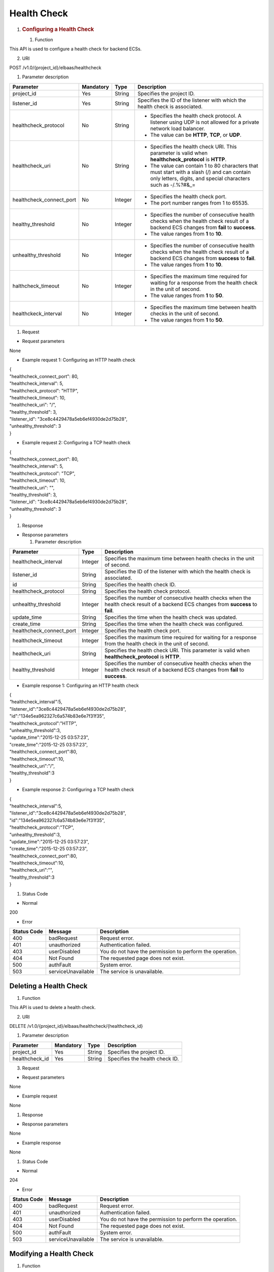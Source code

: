 Health Check
------------

1. .. rubric:: Configuring a Health Check
      :name: configuring-a-health-check

   #. Function

This API is used to configure a health check for backend ECSs.

2. URI

POST /v1.0/{project_id}/elbaas/healthcheck

1. Parameter description

+--------------------------+-----------+---------+----------------------------------------+
| Parameter                | Mandatory | Type    | Description                            |
+==========================+===========+=========+========================================+
| project_id               | Yes       | String  | Specifies the project ID.              |
+--------------------------+-----------+---------+----------------------------------------+
| listener_id              | Yes       | String  | Specifies the ID of the listener with  |
|                          |           |         | which the health check is associated.  |
+--------------------------+-----------+---------+----------------------------------------+
| healthcheck_protocol     | No        | String  | -  Specifies the health check          |
|                          |           |         |    protocol. A listener using UDP is   |
|                          |           |         |    not allowed for a private network   |
|                          |           |         |    load balancer.                      |
|                          |           |         |                                        |
|                          |           |         | -  The value can be **HTTP**, **TCP**, |
|                          |           |         |    or **UDP**.                         |
+--------------------------+-----------+---------+----------------------------------------+
| healthcheck_uri          | No        | String  | -  Specifies the health check URI.     |
|                          |           |         |    This parameter is valid when        |
|                          |           |         |    **healthcheck_protocol** is         |
|                          |           |         |    **HTTP**.                           |
|                          |           |         |                                        |
|                          |           |         | -  The value can contain 1 to 80       |
|                          |           |         |    characters that must start with a   |
|                          |           |         |    slash (/) and can contain only      |
|                          |           |         |    letters, digits, and special        |
|                          |           |         |    characters such as -/.%?#&_=        |
+--------------------------+-----------+---------+----------------------------------------+
| healthcheck_connect_port | No        | Integer | -  Specifies the health check port.    |
|                          |           |         |                                        |
|                          |           |         | -  The port number ranges from 1 to    |
|                          |           |         |    65535.                              |
+--------------------------+-----------+---------+----------------------------------------+
| healthy_threshold        | No        | Integer | -  Specifies the number of consecutive |
|                          |           |         |    health checks when the health check |
|                          |           |         |    result of a backend ECS changes     |
|                          |           |         |    from **fail** to **success**.       |
|                          |           |         |                                        |
|                          |           |         | -  The value ranges from **1** to      |
|                          |           |         |    **10**.                             |
+--------------------------+-----------+---------+----------------------------------------+
| unhealthy_threshold      | No        | Integer | -  Specifies the number of consecutive |
|                          |           |         |    health checks when the health check |
|                          |           |         |    result of a backend ECS changes     |
|                          |           |         |    from **success** to **fail**.       |
|                          |           |         |                                        |
|                          |           |         | -  The value ranges from **1** to      |
|                          |           |         |    **10**.                             |
+--------------------------+-----------+---------+----------------------------------------+
| halthcheck_timeout       | No        | Integer | -  Specifies the maximum time required |
|                          |           |         |    for waiting for a response from the |
|                          |           |         |    health check in the unit of second. |
|                          |           |         |                                        |
|                          |           |         | -  The value ranges from **1** to      |
|                          |           |         |    **50**.                             |
+--------------------------+-----------+---------+----------------------------------------+
| healthckeck_interval     | No        | Integer | -  Specifies the maximum time between  |
|                          |           |         |    health checks in the unit of        |
|                          |           |         |    second.                             |
|                          |           |         |                                        |
|                          |           |         | -  The value ranges from **1** to      |
|                          |           |         |    **50**.                             |
+--------------------------+-----------+---------+----------------------------------------+

#. Request

-  Request parameters

None

-  Example request 1: Configuring an HTTP health check

| {
| "healthcheck_connect_port": 80,
| "healthcheck_interval": 5,
| "healthcheck_protocol": "HTTP",
| "healthcheck_timeout": 10,
| "healthcheck_uri": "/",
| "healthy_threshold": 3,
| "listener_id": "3ce8c4429478a5eb6ef4930de2d75b28",
| "unhealthy_threshold": 3
| }

-  Example request 2: Configuring a TCP health check

| {
| "healthcheck_connect_port": 80,
| "healthcheck_interval": 5,
| "healthcheck_protocol": "TCP",
| "healthcheck_timeout": 10,
| "healthcheck_uri": "",
| "healthy_threshold": 3,
| "listener_id": "3ce8c4429478a5eb6ef4930de2d75b28",
| "unhealthy_threshold": 3
| }

#. Response

-  Response parameters

   1. Parameter description

+--------------------------+---------+---------------------------------------------+
| Parameter                | Type    | Description                                 |
+==========================+=========+=============================================+
| healthcheck_interval     | Integer | Specifies the maximum time between health   |
|                          |         | checks in the unit of second.               |
+--------------------------+---------+---------------------------------------------+
| listener_id              | String  | Specifies the ID of the listener with which |
|                          |         | the health check is associated.             |
+--------------------------+---------+---------------------------------------------+
| id                       | String  | Specifies the health check ID.              |
+--------------------------+---------+---------------------------------------------+
| healthcheck_protocol     | String  | Specifies the health check protocol.        |
+--------------------------+---------+---------------------------------------------+
| unhealthy_threshold      | Integer | Specifies the number of consecutive health  |
|                          |         | checks when the health check result of a    |
|                          |         | backend ECS changes from **success** to     |
|                          |         | **fail**.                                   |
+--------------------------+---------+---------------------------------------------+
| update_time              | String  | Specifies the time when the health check    |
|                          |         | was updated.                                |
+--------------------------+---------+---------------------------------------------+
| create_time              | String  | Specifies the time when the health check    |
|                          |         | was configured.                             |
+--------------------------+---------+---------------------------------------------+
| healthcheck_connect_port | Integer | Specifies the health check port.            |
+--------------------------+---------+---------------------------------------------+
| healthcheck_timeout      | Integer | Specifies the maximum time required for     |
|                          |         | waiting for a response from the health      |
|                          |         | check in the unit of second.                |
+--------------------------+---------+---------------------------------------------+
| healthcheck_uri          | String  | Specifies the health check URI. This        |
|                          |         | parameter is valid when                     |
|                          |         | **healthcheck_protocol** is **HTTP**.       |
+--------------------------+---------+---------------------------------------------+
| healthy_threshold        | Integer | Specifies the number of consecutive health  |
|                          |         | checks when the health check result of a    |
|                          |         | backend ECS changes from **fail** to        |
|                          |         | **success**.                                |
+--------------------------+---------+---------------------------------------------+

-  Example response 1: Configuring an HTTP health check

| {
| *"*\ healthcheck_interval\ *"*:5,
| "listener_id":"3ce8c4429478a5eb6ef4930de2d75b28",
| "id":"134e5ea962327c6a574b83e6e7f31f35",
| "healthcheck_protocol":"HTTP",
| "unhealthy_threshold":3,
| "update_time":"2015-12-25 03:57:23",
| "create_time":"2015-12-25 03:57:23",
| "healthcheck_connect_port":80,
| "healthcheck_timeout":10,
| "healthcheck_uri":"\/",
| "healthy_threshold":3
| }

-  Example response 2: Configuring a TCP health check

| {
| "healthcheck_interval":5,
| "listener_id":"3ce8c4429478a5eb6ef4930de2d75b28",
| "id":"134e5ea962327c6a574b83e6e7f31f35",
| "healthcheck_protocol":"TCP",
| "unhealthy_threshold":3,
| "update_time":"2015-12-25 03:57:23",
| "create_time":"2015-12-25 03:57:23",
| "healthcheck_connect_port":80,
| "healthcheck_timeout":10,
| "healthcheck_uri":"",
| "healthy_threshold":3
| }

#. Status Code

-  Normal

200

-  Error

+-------------+--------------------+--------------------------------+
| Status Code | Message            | Description                    |
+=============+====================+================================+
| 400         | badRequest         | Request error.                 |
+-------------+--------------------+--------------------------------+
| 401         | unauthorized       | Authentication failed.         |
+-------------+--------------------+--------------------------------+
| 403         | userDisabled       | You do not have the permission |
|             |                    | to perform the operation.      |
+-------------+--------------------+--------------------------------+
| 404         | Not Found          | The requested page does not    |
|             |                    | exist.                         |
+-------------+--------------------+--------------------------------+
| 500         | authFault          | System error.                  |
+-------------+--------------------+--------------------------------+
| 503         | serviceUnavailable | The service is unavailable.    |
+-------------+--------------------+--------------------------------+

Deleting a Health Check
~~~~~~~~~~~~~~~~~~~~~~~

#. Function

This API is used to delete a health check.

2. URI

DELETE /v1.0/{project_id}/elbaas/healthcheck/{healthcheck_id}

1. Parameter description

+----------------+-----------+--------+--------------------------------+
| Parameter      | Mandatory | Type   | Description                    |
+================+===========+========+================================+
| project_id     | Yes       | String | Specifies the project ID.      |
+----------------+-----------+--------+--------------------------------+
| healthcheck_id | Yes       | String | Specifies the health check ID. |
+----------------+-----------+--------+--------------------------------+

3. Request

-  Request parameters

None

-  Example request

None

#. Response

-  Response parameters

None

-  Example response

None

#. Status Code

-  Normal

204

-  Error

+-------------+--------------------+--------------------------------+
| Status Code | Message            | Description                    |
+=============+====================+================================+
| 400         | badRequest         | Request error.                 |
+-------------+--------------------+--------------------------------+
| 401         | unauthorized       | Authentication failed.         |
+-------------+--------------------+--------------------------------+
| 403         | userDisabled       | You do not have the permission |
|             |                    | to perform the operation.      |
+-------------+--------------------+--------------------------------+
| 404         | Not Found          | The requested page does not    |
|             |                    | exist.                         |
+-------------+--------------------+--------------------------------+
| 500         | authFault          | System error.                  |
+-------------+--------------------+--------------------------------+
| 503         | serviceUnavailable | The service is unavailable.    |
+-------------+--------------------+--------------------------------+

Modifying a Health Check
~~~~~~~~~~~~~~~~~~~~~~~~

#. Function

This API is used to modify information about a health check.

2. URI

PUT /v1.0/{project_id}/elbaas/healthcheck/{healthcheck_id}

1. Parameter description

+--------------------------+-----------+---------+----------------------------------------+
| Parameter                | Mandatory | Type    | Description                            |
+==========================+===========+=========+========================================+
| project_id               | Yes       | String  | Specifies the project ID.              |
+--------------------------+-----------+---------+----------------------------------------+
| healthckeck_id           | Yes       | String  | Specifies the health check ID.         |
+--------------------------+-----------+---------+----------------------------------------+
| healthcheck_protocol     | No        | String  | -  Specifies the health check          |
|                          |           |         |    protocol.                           |
|                          |           |         |                                        |
|                          |           |         | -  The value can be **HTTP** or        |
|                          |           |         |    **TCP** (case-insensitive).         |
+--------------------------+-----------+---------+----------------------------------------+
| healthcheck_uri          | No        | String  | -  Specifies the health check URI.     |
|                          |           |         |    This parameter is valid when        |
|                          |           |         |    **healthcheck_protocol** is         |
|                          |           |         |    **HTTP**.                           |
|                          |           |         |                                        |
|                          |           |         | -  The value can contain 1 to 80       |
|                          |           |         |    characters that must start with a   |
|                          |           |         |    slash (/) and can contain only      |
|                          |           |         |    letters, digits, and special        |
|                          |           |         |    characters such as -/.%?#&_=        |
+--------------------------+-----------+---------+----------------------------------------+
| healthcheck_connect_port | No        | Integer | -  Specifies the health check port.    |
|                          |           |         |                                        |
|                          |           |         | -  The port number ranges from 1 to    |
|                          |           |         |    65535.                              |
+--------------------------+-----------+---------+----------------------------------------+
| healthy_threshold        | No        | Integer | -  Specifies the number of consecutive |
|                          |           |         |    health checks when the health check |
|                          |           |         |    result of a backend ECS changes     |
|                          |           |         |    from **fail** to **success**.       |
|                          |           |         |                                        |
|                          |           |         | -  The value ranges from **1** to      |
|                          |           |         |    **10**.                             |
+--------------------------+-----------+---------+----------------------------------------+
| unhealthy_threshold      | No        | Integer | -  Specifies the number of consecutive |
|                          |           |         |    health checks when the health check |
|                          |           |         |    result of a backend ECS changes     |
|                          |           |         |    from **success** to **fail**.       |
|                          |           |         |                                        |
|                          |           |         | -  The value ranges from **1** to      |
|                          |           |         |    **10**.                             |
+--------------------------+-----------+---------+----------------------------------------+
| healthcheck_timeout      | No        | Integer | -  Specifies the maximum time required |
|                          |           |         |    for waiting for a response from the |
|                          |           |         |    health check in the unit of second. |
|                          |           |         |                                        |
|                          |           |         | -  The value ranges from **1** to      |
|                          |           |         |    **50**.                             |
+--------------------------+-----------+---------+----------------------------------------+
| healthcheck_interval     | No        | Integer | -  Specifies the maximum time between  |
|                          |           |         |    health checks in the unit of        |
|                          |           |         |    second.                             |
|                          |           |         |                                        |
|                          |           |         | -  The value ranges from **1** to      |
|                          |           |         |    **50**.                             |
+--------------------------+-----------+---------+----------------------------------------+

#. Request

-  Request parameters

None

-  Example request

| {
| "healthcheck_connect_port": 88,
| "healthcheck_interval": 5,
| "healthcheck_protocol": "HTTP",
| "healthcheck_timeout": 10,
| "healthcheck_uri": "/",
| "healthy_threshold": 3,
| "unhealthy_threshold": 2
| }

#. Response

-  Response parameters

   1. Parameter description

+--------------------------+---------+----------------------------------------------+
| Parameter                | Type    | Description                                  |
+==========================+=========+==============================================+
| healthcheck_interval     | Integer | Specifies the maximum time between health    |
|                          |         | checks in the unit of second.                |
+--------------------------+---------+----------------------------------------------+
| listener_id              | String  | Specifies the ID of the listener with which  |
|                          |         | the health check is associated.              |
+--------------------------+---------+----------------------------------------------+
| id                       | String  | Specifies the health check ID.               |
+--------------------------+---------+----------------------------------------------+
| healthcheck_protocol     | String  | Specifies the health check protocol.         |
+--------------------------+---------+----------------------------------------------+
| unhealthy_threshold      | Integer | Specifies the number of consecutive health   |
|                          |         | checks when the health check result of a     |
|                          |         | backend ECS changes from **success** to      |
|                          |         | **fail**.                                    |
+--------------------------+---------+----------------------------------------------+
| update_time              | String  | Specifies the time when the certificate was  |
|                          |         | updated.                                     |
+--------------------------+---------+----------------------------------------------+
| create_time              | String  | Specifies the time when the health check was |
|                          |         | created.                                     |
+--------------------------+---------+----------------------------------------------+
| healthckeck_connect_port | Integer | Specifies the health check port.             |
+--------------------------+---------+----------------------------------------------+
| healthcheck_timeout      | Integer | Specifies the maximum time required for      |
|                          |         | waiting for a response from the health check |
|                          |         | in the unit of second.                       |
+--------------------------+---------+----------------------------------------------+
| healthcheck_uri          | String  | Specifies the health check URI. This         |
|                          |         | parameter is valid when                      |
|                          |         | **healthcheck_protocol** is **HTTP**.        |
+--------------------------+---------+----------------------------------------------+
| healthy_threshold        | Integer | Specifies the threshold at which the health  |
|                          |         | check result is **success**, that is, the    |
|                          |         | number of consecutive successful health      |
|                          |         | checks when the health check result of a     |
|                          |         | backend ECS changes from **fail** to         |
|                          |         | **success**.                                 |
+--------------------------+---------+----------------------------------------------+

-  Example response

| {
| "healthcheck_interval": 5,
| "listener_id": "3ce8c4429478a5eb6ef4930de2d75b28",
| "id": "134e5ea962327c6a574b83e6e7f31f35",
| "healthcheck_protocol": "HTTP",
| "unhealthy_threshold": 2,
| "update_time": "2015-12-25 03:57:23",
| "create_time": "2015-12-25 03:57:23",
| "healthcheck_connect_port": 88,
| "healthcheck_timeout": 10,
| "healthcheck_uri": "/",
| "healthy_threshold": 3
| }

#. Status Code

-  Normal

200

-  Error

+-------------+--------------------+--------------------------------+
| Status Code | Message            | Description                    |
+=============+====================+================================+
| 400         | badRequest         | Request error.                 |
+-------------+--------------------+--------------------------------+
| 401         | unauthorized       | Authentication failed.         |
+-------------+--------------------+--------------------------------+
| 403         | userDisabled       | You do not have the permission |
|             |                    | to perform the operation.      |
+-------------+--------------------+--------------------------------+
| 404         | Not Found          | The requested page does not    |
|             |                    | exist.                         |
+-------------+--------------------+--------------------------------+
| 500         | authFault          | System error.                  |
+-------------+--------------------+--------------------------------+
| 503         | serviceUnavailable | The service is unavailable.    |
+-------------+--------------------+--------------------------------+

Querying Details of a Health Check
~~~~~~~~~~~~~~~~~~~~~~~~~~~~~~~~~~

#. Function

This API is used to query details about a health check.

2. URI

GET /v1.0/{project_id}/elbaas/healthcheck/{healthcheck_id}

1. Parameter description

+----------------+-----------+--------+--------------------------------+
| Parameter      | Mandatory | Type   | Description                    |
+================+===========+========+================================+
| project_id     | Yes       | String | Specifies the project ID.      |
+----------------+-----------+--------+--------------------------------+
| healthcheck_id | Yes       | String | Specifies the health check ID. |
+----------------+-----------+--------+--------------------------------+

3. Request

-  Request parameters

None

-  Example request

None

#. Response

-  Response parameters

   1. Parameter description

+--------------------------+---------+----------------------------------------------+
| Parameter                | Type    | Description                                  |
+==========================+=========+==============================================+
| healthcheck_interval     | Integer | Specifies the maximum time between health    |
|                          |         | checks in the unit of second.                |
+--------------------------+---------+----------------------------------------------+
| listener_id              | String  | Specifies the ID of the listener with which  |
|                          |         | the health check is associated.              |
+--------------------------+---------+----------------------------------------------+
| id                       | String  | Specifies the health check ID.               |
+--------------------------+---------+----------------------------------------------+
| healthcheck_protocol     | String  | Specifies the health check protocol.         |
+--------------------------+---------+----------------------------------------------+
| unhealthy_threshold      | Integer | Specifies the number of consecutive health   |
|                          |         | checks when the health check result of a     |
|                          |         | backend ECS changes from **success** to      |
|                          |         | **fail**.                                    |
+--------------------------+---------+----------------------------------------------+
| update_time              | String  | Specifies the time when the health check was |
|                          |         | updated.                                     |
+--------------------------+---------+----------------------------------------------+
| create_time              | String  | Specifies the time when the health check was |
|                          |         | configured.                                  |
+--------------------------+---------+----------------------------------------------+
| healthcheck_connect_port | Integer | Specifies the health check port.             |
+--------------------------+---------+----------------------------------------------+
| healthcheck_timeout      | Integer | Specifies the maximum time required for      |
|                          |         | waiting for a response from the health check |
|                          |         | in the unit of second.                       |
+--------------------------+---------+----------------------------------------------+
| healthcheck_uri          | String  | Specifies the health check URI. This         |
|                          |         | parameter is valid when                      |
|                          |         | **healthcheck_protocol** is **HTTP**.        |
+--------------------------+---------+----------------------------------------------+
| healthy_threshold        | Integer | Specifies the threshold at which the health  |
|                          |         | check result is **success**, that is, the    |
|                          |         | number of consecutive successful health      |
|                          |         | checks when the health check result of a     |
|                          |         | backend ECS changes from **fail** to         |
|                          |         | **success**.                                 |
+--------------------------+---------+----------------------------------------------+

-  Example response

| {
| "healthcheck_interval": 5,
| "listener_id": "3ce8c4429478a5eb6ef4930de2d75b28",
| "id": "134e5ea962327c6a574b83e6e7f31f35",
| "healthcheck_protocol": "HTTP",
| "unhealthy_threshold": 2,
| "update_time": "2015-12-25 03:57:23",
| "create_time": "2015-12-25 03:57:23",
| "healthcheck_connect_port": 88,
| "healthcheck_timeout": 10,
| "healthcheck_uri": "/",
| "healthy_threshold": 3
| }

#. Status Code

-  Normal

200

-  Error

+-------------+--------------------+--------------------------------+
| Status Code | Message            | Description                    |
+=============+====================+================================+
| 400         | badRequest         | Request error.                 |
+-------------+--------------------+--------------------------------+
| 401         | unauthorized       | Authentication failed.         |
+-------------+--------------------+--------------------------------+
| 403         | userDisabled       | You do not have the permission |
|             |                    | to perform the operation.      |
+-------------+--------------------+--------------------------------+
| 404         | Not Found          | The requested page does not    |
|             |                    | exist.                         |
+-------------+--------------------+--------------------------------+
| 500         | authFault          | System error.                  |
+-------------+--------------------+--------------------------------+
| 503         | serviceUnavailable | The service is unavailable.    |
+-------------+--------------------+--------------------------------+
